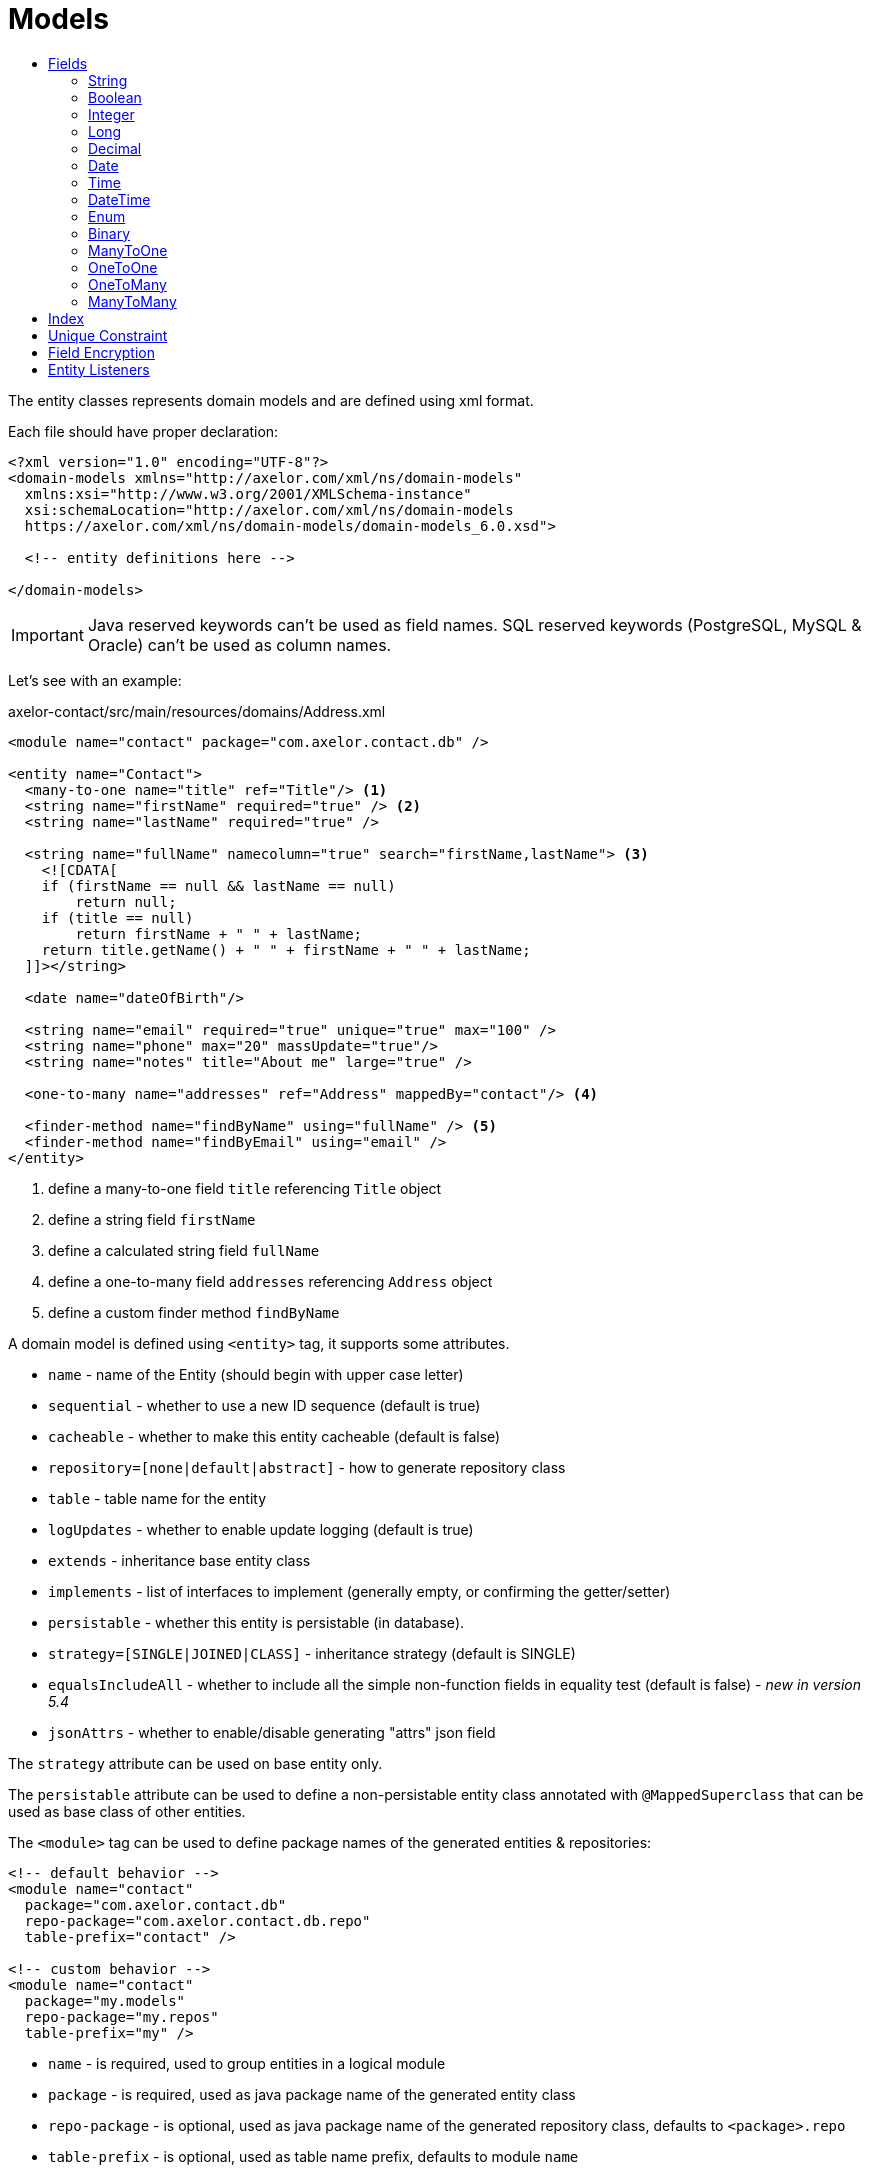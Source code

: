 = Models
:toc:
:toc-title:

The entity classes represents domain models and are defined using xml format.

Each file should have proper declaration:

[source,xml]
----
<?xml version="1.0" encoding="UTF-8"?>
<domain-models xmlns="http://axelor.com/xml/ns/domain-models"
  xmlns:xsi="http://www.w3.org/2001/XMLSchema-instance"
  xsi:schemaLocation="http://axelor.com/xml/ns/domain-models
  https://axelor.com/xml/ns/domain-models/domain-models_6.0.xsd">

  <!-- entity definitions here -->

</domain-models>
----

IMPORTANT: Java reserved keywords can't be used as field names. SQL reserved
keywords (PostgreSQL, MySQL & Oracle) can't be used as column names.

Let's see with an example:

[source,xml]
.axelor-contact/src/main/resources/domains/Address.xml
----
<module name="contact" package="com.axelor.contact.db" />

<entity name="Contact">
  <many-to-one name="title" ref="Title"/> <1>
  <string name="firstName" required="true" /> <2>
  <string name="lastName" required="true" />

  <string name="fullName" namecolumn="true" search="firstName,lastName"> <3>
    <![CDATA[
    if (firstName == null && lastName == null)
        return null;
    if (title == null)
        return firstName + " " + lastName;
    return title.getName() + " " + firstName + " " + lastName;
  ]]></string>

  <date name="dateOfBirth"/>

  <string name="email" required="true" unique="true" max="100" />
  <string name="phone" max="20" massUpdate="true"/>
  <string name="notes" title="About me" large="true" />

  <one-to-many name="addresses" ref="Address" mappedBy="contact"/> <4>

  <finder-method name="findByName" using="fullName" /> <5>
  <finder-method name="findByEmail" using="email" />
</entity>
----
<1> define a many-to-one field `title` referencing `Title` object
<2> define a string field `firstName`
<3> define a calculated string field `fullName`
<4> define a one-to-many field `addresses` referencing `Address` object
<5> define a custom finder method `findByName`

A domain model is defined using `<entity>` tag, it supports some attributes.

* `name` - name of the Entity (should begin with upper case letter)
* `sequential` - whether to use a new ID sequence (default is true)
* `cacheable` - whether to make this entity cacheable (default is false)
* `repository=[none|default|abstract]` - how to generate repository class
* `table` - table name for the entity
* `logUpdates` - whether to enable update logging (default is true)
* `extends` - inheritance base entity class
* `implements` - list of interfaces to implement (generally empty, or confirming the getter/setter)
* `persistable` - whether this entity is persistable (in database).
* `strategy=[SINGLE|JOINED|CLASS]` - inheritance strategy (default is SINGLE)
* `equalsIncludeAll` - whether to include all the simple non-function fields in equality test (default is false) - _new in version 5.4_
* `jsonAttrs` - whether to enable/disable generating "attrs" json field

The `strategy` attribute can be used on base entity only.

The `persistable` attribute can be used to define a non-persistable entity class
annotated with `@MappedSuperclass` that can be used as base class of other entities.

The `<module>` tag can be used to define package names of the generated entities
& repositories:

[source,xml]
----
<!-- default behavior -->
<module name="contact"
  package="com.axelor.contact.db"
  repo-package="com.axelor.contact.db.repo"
  table-prefix="contact" />

<!-- custom behavior -->
<module name="contact"
  package="my.models"
  repo-package="my.repos"
  table-prefix="my" />
----

* `name` - is required, used to group entities in a logical module
* `package` - is required, used as java package name of the generated entity class
* `repo-package` - is optional, used as java package name of the generated repository class, defaults to `<package>.repo`
* `table-prefix` - is optional, used as table name prefix, defaults to module `name`

WARNING: If package name ends with .db, the second to last part of package name is used instead of module `name` for default table prefix, e.g. if package is named `com.axelor.sale.db`, `sale` will be used as default table prefix.

== Fields

Fields of different types are used to define model properties.

The following are the common attributes for all field types:

[cols="2,8"]
|===
| Attribute | Description

| *`name`* | name of the field (required)
| `title` | display title of the field
| `help` | detailed help string
| `column` | database column name (if field name is reserved name in underlying database)
| `index` | whether to generate index of this field
| `default` | default value of the field
| `required` | whether the field value is required
| `readonly` | whether the field value is readonly
| `unique` | whether the field value is unique (defines unique constraint)
| `insertable` | whether the column is included in SQL INSERT statements generated by the persistence provider - _new in versions 5.3.8, 5.4.1_
| `updatable` | whether the column is included in SQL UPDATE statements generated by the persistence provider - _new in versions 5.3.8, 5.4.1_
| `hidden` | whether the field is hidden by default in user interfaces
| `transient` | whether the field is transient (can't be saved in db)
| `initParam` | whether to use the field as a contractor parameter
| `massUpdate` | whether to allow mass update on this field
|===

Non-relational fields have the following extra attributes:

[cols="2,8"]
|===
| Attribute | Description

| `nullable` | allow null value to be stored for fields that by default uses their system default when value is not given
| `selection` | selection key name
| `equalsInclude` | whether the field is included in equality test - _new in version 5.4_
| `formula` | whether this is a native SQL formula field
|===

=== String

The `<string>` field is used to define textual data fields.

The field accepts following additional attributes:

[cols="2,8"]
|===
| Attribute | Description

| `min` | minimum length of the text value
| `max` | maximum length of the text value
| `large` | whether to use large text type
| `search` | comma-separated list of field names used by autocompletion UI component to search.
| `sequence` | user the specified custom sequence generator
| `multiline` | whether the string is multiline text (used by UI components)
| `translatable` | whether the field value is translatable
| `password` | whether the field is storing password text
| `encrypted` | whether the field is encrypted (<<Field Encryption,learn more>>)
| `json` | whether the field is used to store json data
| `namecolumn` | whether this is a name column (used by UI components to display the record)
|===

example:

[source,xml]
----
<string name="firstName" min="1" />
<string name="lastName"/>
<string name="notes" large="true" multiline="true"/>
----

The `translatable` attribute can be used to mark the field values as translatable.
For example:

[source,xml]
----
<entity name="Product">
  <string name="name" translatable="true" />
</entity>
----

Translated values are stored in same general translation table (no context saved).

The `encrypted` field values are stored in database using AES-256 encrypted values.
The password should be provided from application config file using `encryption.password` key.

=== Boolean

The `<boolean>` field is used to define boolean type fields.

example:

[source,xml]
----
<boolean name="active" />
----

=== Integer

The `<integer>` field is used to define non-decimal numeric fields.

[cols="2,8"]
|===
| Attribute | Description

| `min` | minimum value (inclusive)
| `max` | maximum value (inclusive)
|===

example:

[source,xml]
----
<integer name="quantity" min="1" max="100"/>
<integer name="count"/>
----

=== Long

The `<long>` field is used to define non-decimal numeric field where value can't
be represented by `integer` type.

IMPORTANT: Avoid using this field type as some dbms (oracle) only allows one
long column per table (we already have one for `id` column)

[cols="2,8"]
|===
| Attribute | Description

| `min` | minimum value (inclusive)
| `max` | maximum value (inclusive)
|===

example:

[source,xml]
----
<long name="counter"/>
----

=== Decimal

The `<decimal>` field is used to define decimal type fields using `java.math.BigDecimal` java type.

[cols="2,8"]
|===
| Attribute | Description

| `min` | minimum value (inclusive)
| `max` | maximum value (inclusive)
| `precision` | precision of the decimal value (total number of digits)
| `scale` | scale of the decimal value (total number of digits in decimal part)
|===

example:

[source,xml]
----
<decimal name="price" precision="8" scale="2" />
----

=== Date

The `<date>` field is used to define fields to store date using `java.time.LocalDate` java type.

example:

[source,xml]
----
<date name="orderDate" />
----

=== Time

The `<time` field is used to define fields to store time values using the
`java.time.LocalTime` java type.

example:

[source,xml]
----
<time name="duration" />
----

=== DateTime

The `<datetime>` field is used to define fields to store datetime values using
the `java.time.LocalDateTime` java type.

[cols="2,8"]
|===
| Attribute | Description

| `tz` | whether to use timezone info
|===

In case of `tz` is true, the java type is `java.time.ZonedDateTime`

example:

[source,xml]
----
<datetime name="startsOn" />
<datetime name="startsOn" tz="true"/>
----

=== Enum

The `<enum>` field is used to define fields with Java enumeration type.

[cols="2,8"]
|===
| Attribute | Description

| `ref` | the fully qualified type name of the enumeration
|===

example:

[source,xml]
----
<enum name="status" ref="OrderStatus" />
----

The `OrderStatus` enumeration should be defined using domain xml like this:

.Enum with default values
[source,xml]
----
<enum name="OrderStatus">
  <item name="DRAFT" />
  <item name="OPEN" />
  <item name="CLOSED" />
  <item name="CANCELED" />
</enum>
----

.Enum with custom string values
[source,xml]
----
<enum name="OrderStatus">
  <item name="DRAFT" value="draft" />
  <item name="OPEN" value="open" />
  <item name="CLOSED" value="closed" />
  <item name="CANCELED" value="canceled" />
</enum>
----

.Enum with custom numeric values
[source,xml]
----
<enum name="OrderStatus" numeric="true">
  <item name="DRAFT" value="1" />
  <item name="OPEN" value="2" />
  <item name="CLOSED" value="3" />
  <item name="CANCELED" value="4" />
</enum>
----

For JPQL query on `enum` fields, we must always use query parameter.

[source,java]
----
// this is a correct way
TypedQuery<Order> query = em.createQuery(
  "SELECT s FROM Order s WHERE s.status = :status");

query.setParameter("status", OrderStatus.OPEN);

// this is a wrong way
TypedQuery<Order> query = em.createQuery(
  "SELECT s FROM Order s WHERE s.status = 'OPEN'");

// using ADK query api
Query<Order> q = Query.of(Order.class)
  .filter("self.status = :status")
  .bind("status", "OPEN");

// or

Query<Order> q = Query.of(Order.class)
  .filter("self.status = :status")
  .bind("status", OrderStatus.OPEN);

// or directly as positional arguments
Query<Order> q = Query.of(Order.class)
  .filter("self.status = ?1 OR self.status = ?2", "DRAFT", OrderStatus.OPEN);
----

In scripting expressions, `enum` should be referenced using its type name. For example:

[source,xml]
----
<check
  field="confirmDate"
  if="status == OrderStatus.OPEN &amp;&amp; confirmDate == null"
  error="Invalid value..." />
----

=== Binary

The `<binary>` field is used to store binary blobs.

[cols="2,8"]
|===
| Attribute | Description

| `image` | if the field is intended to store image data
| `encrypted` | whether the field is encrypted
|===

TIP: only use this field for small or non-reusable binary data, prefer using
an `many-to-one` to `com.axelor.meta.db.MetaFile`.

example:

[source,xml]
----
<binary name="photo" image="true" />
<binary name="report" />
----

=== ManyToOne

The `<many-to-one>` field is used to define a single value reference field using
many-to-one relationship.

[cols="2,8"]
|===
| Attribute | Description

| `ref` | name of the reference entity class (FQN if not in same package)
| `table` | specify the join table name.
| `column2` | name of the foreign key column in the underlying database table referring the non-owing table.
|===

example:

[source,xml]
----
<many-to-one name="customer" ref="com.axelor.contact.db.Contact" />
----

=== OneToOne

The `<one-to-one>` field is used to define a single value reference field using
one-to-one relationship.

[cols="2,8"]
|===
| Attribute | Description

| `ref` | name of the reference entity class (FQN if not in same package)
| `mappedBy` | for bidirectional fields, name of the owner side field
| `orphanRemoval` | specify whether to remove orphaned records if they have been removed from the relationship.
| `table` | specify the join table name.
| `column2` | name of the foreign key column in the underlying database table referring the non-owing table.
|===

[source,xml]
----
<!-- defined in Engine object -->
<one-to-one name="car" ref="com.axelor.cars.db.Car" />

<!-- defined in Cat object -->
<one-to-one name="engine" ref="com.axelor.cars.db.Engine" mappedBy="car"/>
----

=== OneToMany

The `<one-to-many>` field is used to define multi-value fields using one-to-many
relationship.

[cols="2,8"]
|===
| Attribute | Description

| `ref` | name of the reference entity class (FQN if not in same package)
| `mappedBy` | for bidirectional fields, name of the inverse many-to-one field
| `orphanRemoval` | whether to remove orphaned records (default true)
| `orderBy` | specify the ordering of the collection value by the given field
| `table` | specify the join table name.
| `column2` | name of the foreign key column in the underlying database table referring the non-owing table.
|===

[source,xml]
----
<one-to-many name="items" ref="OrderItem" mappedBy="order" />
<one-to-many name="addresses" ref="Address" mappedBy="contact" />
----

=== ManyToMany

The `<many-to-many>` field is used to define multi-value fields using many-to-many
relationship.

[cols="2,8"]
|===
| Attribute | Description

| `ref` | name of the reference entity class (FQN if not in same package)
| `mappedBy` | for bidirectional fields, name of the owner side field
| `orderBy` | specify the ordering of the collection value by the given field.
| `table` | specify the join table name.
| `column2` | name of the foreign key column in the underlying database table referring the non-owing table.
|===

[source,xml]
----
<many-to-many name="taxes" ref="Tax" />
----

== Index

The `<index>` tag can be used to define a composite index.

It is defined by specifying a comma-separated list of column names
in the `columns` attribute. A name can be defined with the `name` attribute.

[source,xml]
----
<index columns="firstName,lastName,fullName" name="idx_names"/>
----

An index can be defined on a field using `index` attribute.
A custom index name can be provided (starting with 'idx_' prefix), else default
index name is generated using table name and column name.
By default, all reference fields, namecolumn, name and code are automatically indexed.

[source,xml]
----
<string name="firstName" required="true" index="true"/>
<string name="lastName" required="true" index="idx_contact_last_name"/>
----

== Unique Constraint

The `<unique-constraint>` tag can be used to define a composite unique constraint.

It is defined by specifying a comma-separated list of column names
in the `columns` attribute. A name can be defined with the `name` attribute.

[source,xml]
----
<unique-constraint columns="first_name,last_name" />
----

== Field Encryption

Starting from 5.0, we can now encrypt sensitive fields. In order to use this
feature, following application settings are required:

[source,properties]
----
# Encryption
# ~~~~~
# Set encryption password
encryption.password = MySuperSecretKey

# Set encryption algorithm (CBC or GCM)
#encryption.algorithm = CBC
----

We can mark `<string>` and `<binary>` fields as encrypted like this:

[source,xml]
----
<string name="myEmail" encrypted="true" />
<binary name="myPicture" encrypted="true" />
----

Encrypted values will be longer than actual values, so you should make sure that
the field size is reasonably good enough to hold the encrypted value in database.

== Entity Listeners

:url-entity-listeners: https://javaee.github.io/javaee-spec/javadocs/javax/persistence/EntityListeners.html

One or more `<entity-listener>` tags can be used to define {url-entity-listeners}[entity listeners]. This would add an `@EntityListeners` annotation to the generated entity class:

[source,xml]
----
<entity name="Contact">
  ...
  <entity-listener class="com.axelor.contact.db.repo.ContactListener"/>
</entity>
----

[cols="2,8"]
|===
| Attribute | Description

| `class` | fully qualified name of the entity listener class
|===

You may then define your own entity listener classes with callback methods annotated with lifecycle event annotations for which they are invoked:

[source,java]
----
public class ContactListener {

  // Called upon PostPersist or PostUpdate events on Contact objects.
  @PostPersist
  @PostUpdate
  private void onPostPersistOrUpdate(Contact contact) {
    System.out.println("Contact saved");
  }
}
----

Lifecycle event annotations:

* `@PrePersist`
* `@PostPersist`
* `@PreRemove`
* `@PostRemove`
* `@PreUpdate`
* `@PostUpdate`
* `@PostLoad`
